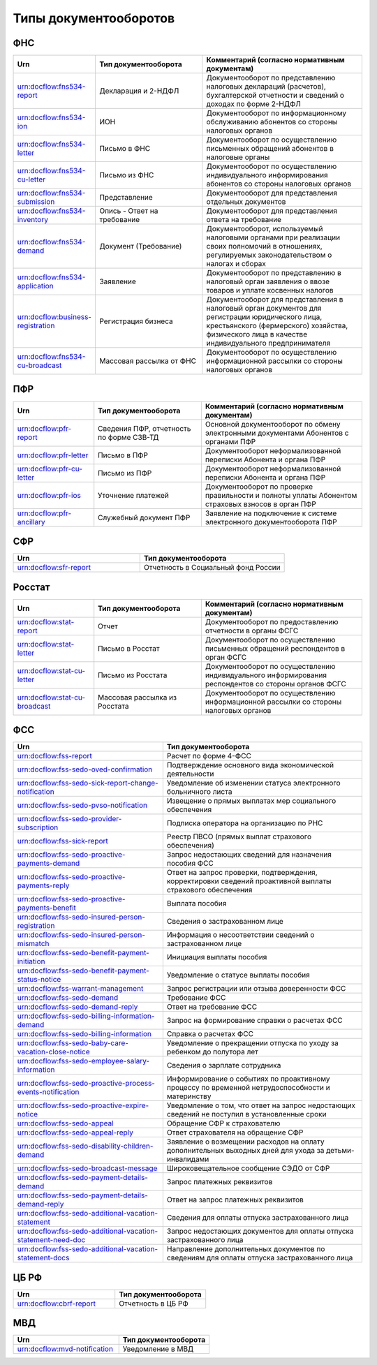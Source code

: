 Типы документооборотов
======================

ФНС
---

.. csv-table:: 
   :header: "Urn", "Тип документооборота", "Комментарий (согласно нормативным документам)"
   :widths: 30 40 60

   "urn:docflow:fns534-report", "Декларация и 2-НДФЛ", "Документооборот по представлению налоговых деклараций (расчетов), бухгалтерской отчетности и сведений о доходах по форме 2-НДФЛ"
   "urn:docflow:fns534-ion", "ИОН", "Документооборот по информационному обслуживанию абонентов со стороны налоговых органов"
   "urn:docflow:fns534-letter", "Письмо в ФНС", "Документооборот по осуществлению письменных обращений абонентов в налоговые органы"
   "urn:docflow:fns534-cu-letter", "Письмо из ФНС", "Документооборот по осуществлению индивидуального информирования абонентов со стороны налоговых органов"
   "urn:docflow:fns534-submission", "Представление", "Документооборот для представления отдельных документов"
   "urn:docflow:fns534-inventory", "Опись - Ответ на требование", "Документооборот для представления ответа на требование"
   "urn:docflow:fns534-demand", "Документ (Требование)", "Документооборот, используемый налоговыми органами при реализации своих полномочий в отношениях, регулируемых законодательством о налогах и сборах"
   "urn:docflow:fns534-application", "Заявление", "Документооборот по представлению в налоговый орган заявления о ввозе товаров и уплате косвенных налогов"
   "urn:docflow:business-registration", "Регистрация бизнеса", "Документооборот для представления в налоговый орган документов для регистрации юридического лица, крестьянского (фермерского) хозяйства, физического лица в качестве индивидуального предпринимателя"
   "urn:docflow:fns534-cu-broadcast","Массовая рассылка от ФНС","Документооборот по осуществлению информационной рассылки со стороны налоговых органов"
   
ПФР
---

.. csv-table:: 
   :header: "Urn", "Тип документооборота", "Комментарий (согласно нормативным документам)"
   :widths: 30 40 60

   "urn:docflow:pfr-report", "Сведения ПФР, отчетность по форме СЗВ-ТД", "Основной документооборот по обмену электронными документами Абонентов с органами ПФР"
   "urn:docflow:pfr-letter", "Письмо в ПФР", "Документооборот неформализованной переписки Абонента и органа ПФР"
   "urn:docflow:pfr-cu-letter", "Письмо из ПФР", "Документооборот неформализованной переписки Абонента и органа ПФР"
   "urn:docflow:pfr-ios", "Уточнение платежей", "Документооборот по проверке правильности и полноты уплаты Абонентом страховых взносов в орган ПФР"
   "urn:docflow:pfr-ancillary","Служебный документ ПФР","Заявление на подключение к системе электронного документооборота ПФР"

.. _rst-markup-sfr:

СФР
---

.. csv-table:: 
   :header: "Urn", "Тип документооборота"
   :widths: 35 40

   "urn:docflow:sfr-report", "Отчетность в Социальный фонд России"

Росстат
-------

.. csv-table:: 
   :header: "Urn", "Тип документооборота", "Комментарий (согласно нормативным документам)"
   :widths: 30 40 60

   "urn:docflow:stat-report", "Отчет", "Документооборот по предоставлению отчетности в органы ФСГС"
   "urn:docflow:stat-letter", "Письмо в Росстат", "Документооборот по осуществлению письменных обращений респондентов в орган ФСГС"
   "urn:docflow:stat-cu-letter", "Письмо из Росстата", "Документооборот по осуществлению индивидуального информирования респондентов со стороны органов ФСГС"
   "urn:docflow:stat-cu-broadcast", "Массовая рассылка из Росстата", "Документооборот по осуществлению информационной рассылки со стороны налоговых органов"

.. _rst-markup-typeDo-sedo:

ФСС
---

.. csv-table:: 
   :header: "Urn", "Тип документооборота"
   :widths: 30 40

   "urn:docflow:fss-report", "Расчет по форме 4-ФСС"
   "urn:docflow:fss-sedo-oved-confirmation", "Подтверждение основного вида экономической деятельности"
   "urn:docflow:fss-sedo-sick-report-change-notification", "Уведомление об изменении статуса электронного больничного листа"
   "urn:docflow:fss-sedo-pvso-notification", "Извещение о прямых выплатах мер социального обеспечения"
   "urn:docflow:fss-sedo-provider-subscription","Подписка оператора на организацию по РНС"
   "urn:docflow:fss-sick-report", "Реестр ПВСО (прямых выплат страхового обеспечения)"
   "urn:docflow:fss-sedo-proactive-payments-demand","Запрос недостающих сведений для назначения пособия ФСС"
   "urn:docflow:fss-sedo-proactive-payments-reply","Ответ на запрос проверки, подтверждения, корректировки сведений проактивной выплаты страхового обеспечения"
   "urn:docflow:fss-sedo-proactive-payments-benefit","Выплата пособия"
   "urn:docflow:fss-sedo-insured-person-registration","Сведения о застрахованном лице"
   "urn:docflow:fss-sedo-insured-person-mismatch","Информация о несоответствии сведений о застрахованном лице"
   "urn:docflow:fss-sedo-benefit-payment-initiation","Инициация выплаты пособия"
   "urn:docflow:fss-sedo-benefit-payment-status-notice", "Уведомление о статусе выплаты пособия"
   "urn:docflow:fss-warrant-management", "Запрос регистрации или отзыва доверенности ФСС"
   "urn:docflow:fss-sedo-demand", "Требование ФСС"
   "urn:docflow:fss-sedo-demand-reply", "Ответ на требование ФСС"
   "urn:docflow:fss-sedo-billing-information-demand", "Запрос на формирование справки о расчетах ФСС"
   "urn:docflow:fss-sedo-billing-information", "Справка о расчетах ФСС"
   "urn:docflow:fss-sedo-baby-care-vacation-close-notice", "Уведомление о прекращении отпуска по уходу за ребенком до полутора лет"
   "urn:docflow:fss-sedo-employee-salary-information", "Сведения о зарплате сотрудника"
   "urn:docflow:fss-sedo-proactive-process-events-notification","Информирование о событиях по проактивному процессу по временной нетрудоспособности и материнству"
   "urn:docflow:fss-sedo-proactive-expire-notice", "Уведомление о том, что ответ на запрос недостающих сведений не поступил в установленные сроки"
   "urn:docflow:fss-sedo-appeal", "Обращение СФР к страхователю"
   "urn:docflow:fss-sedo-appeal-reply", "Ответ страхователя на обращение СФР"
   "urn:docflow:fss-sedo-disability-children-demand", "Заявление о возмещении расходов на оплату дополнительных выходных дней для ухода за детьми-инвалидами"
   "urn:docflow:fss-sedo-broadcast-message", "Широковещательное сообщение СЭДО от СФР"
   "urn:docflow:fss-sedo-payment-details-demand", "Запрос платежных реквизитов"
   "urn:docflow:fss-sedo-payment-details-demand-reply", "Ответ на запрос платежных реквизитов"
   "urn:docflow:fss-sedo-additional-vacation-statement", "Сведения для оплаты отпуска застрахованного лица"
   "urn:docflow:fss-sedo-additional-vacation-statement-need-doc", "Запрос недостающих документов для оплаты отпуска застрахованного лица"
   "urn:docflow:fss-sedo-additional-vacation-statement-docs", "Направление дополнительных документов по сведениям для оплаты отпуска застрахованного лица"

.. _rst-markup-cbrf:

ЦБ РФ
-----

.. csv-table:: 
   :header: "Urn", "Тип документооборота"
   :widths: 45 40

   "urn:docflow:cbrf-report", "Отчетность в ЦБ РФ"


.. _rst-markup-mvd:

МВД
---

.. csv-table:: 
   :header: "Urn", "Тип документооборота"
   :widths: 35 30

   "urn:docflow:mvd-notification", "Уведомление в МВД" 